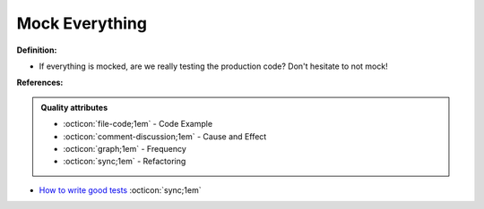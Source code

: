 Mock Everything
^^^^^
**Definition:**

* If everything is mocked, are we really testing the production code? Don't hesitate to not mock!


**References:**

.. admonition:: Quality attributes

    * :octicon:`file-code;1em` -  Code Example
    * :octicon:`comment-discussion;1em` -  Cause and Effect
    * :octicon:`graph;1em` -  Frequency
    * :octicon:`sync;1em` -  Refactoring

* `How to write good tests <https://github.com/mockito/mockito/wiki/How-to-write-good-tests>`_ :octicon:`sync;1em`
